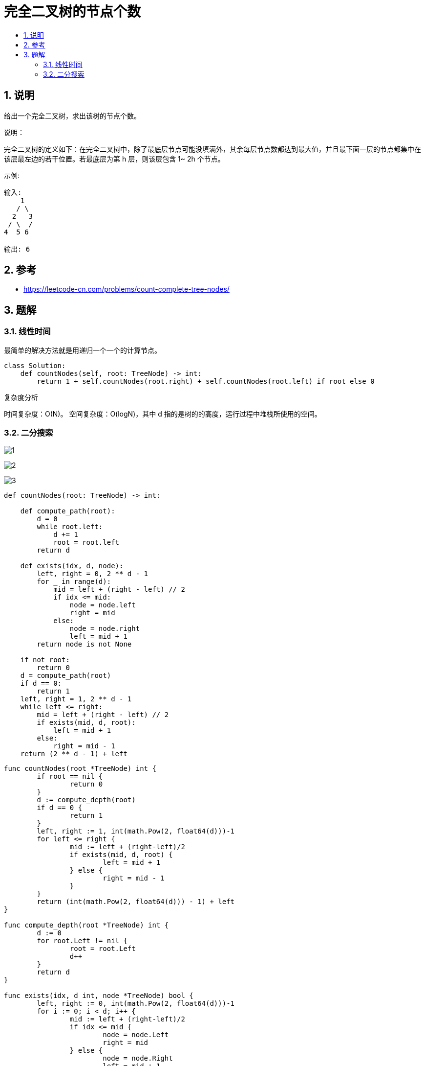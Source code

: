 = 完全二叉树的节点个数
:toc:
:toc-title:
:toclevels: 5
:sectnums:

== 说明
给出一个完全二叉树，求出该树的节点个数。

说明：

完全二叉树的定义如下：在完全二叉树中，除了最底层节点可能没填满外，其余每层节点数都达到最大值，并且最下面一层的节点都集中在该层最左边的若干位置。若最底层为第 h 层，则该层包含 1~ 2h 个节点。

示例:
```
输入:
    1
   / \
  2   3
 / \  /
4  5 6

输出: 6
```

== 参考
- https://leetcode-cn.com/problems/count-complete-tree-nodes/

== 题解
=== 线性时间
最简单的解决方法就是用递归一个一个的计算节点。

```python
class Solution:
    def countNodes(self, root: TreeNode) -> int:
        return 1 + self.countNodes(root.right) + self.countNodes(root.left) if root else 0

```

复杂度分析

时间复杂度：O(N)。
空间复杂度：O(logN)，其中 d 指的是树的的高度，运行过程中堆栈所使用的空间。

=== 二分搜索
image:images/1.jpg[]

image:images/2.jpg[]

image:images/3.jpg[]

```python
def countNodes(root: TreeNode) -> int:

    def compute_path(root):
        d = 0
        while root.left:
            d += 1
            root = root.left
        return d

    def exists(idx, d, node):
        left, right = 0, 2 ** d - 1
        for _ in range(d):
            mid = left + (right - left) // 2
            if idx <= mid:
                node = node.left
                right = mid
            else:
                node = node.right
                left = mid + 1
        return node is not None

    if not root:
        return 0
    d = compute_path(root)
    if d == 0:
        return 1
    left, right = 1, 2 ** d - 1
    while left <= right:
        mid = left + (right - left) // 2
        if exists(mid, d, root):
            left = mid + 1
        else:
            right = mid - 1
    return (2 ** d - 1) + left
```

```go

func countNodes(root *TreeNode) int {
	if root == nil {
		return 0
	}
	d := compute_depth(root)
	if d == 0 {
		return 1
	}
	left, right := 1, int(math.Pow(2, float64(d)))-1
	for left <= right {
		mid := left + (right-left)/2
		if exists(mid, d, root) {
			left = mid + 1
		} else {
			right = mid - 1
		}
	}
	return (int(math.Pow(2, float64(d))) - 1) + left
}

func compute_depth(root *TreeNode) int {
	d := 0
	for root.Left != nil {
		root = root.Left
		d++
	}
	return d
}

func exists(idx, d int, node *TreeNode) bool {
	left, right := 0, int(math.Pow(2, float64(d)))-1
	for i := 0; i < d; i++ {
		mid := left + (right-left)/2
		if idx <= mid {
			node = node.Left
			right = mid
		} else {
			node = node.Right
			left = mid + 1
		}
	}
	return node != nil
}
```

image:images/4.jpg[]

